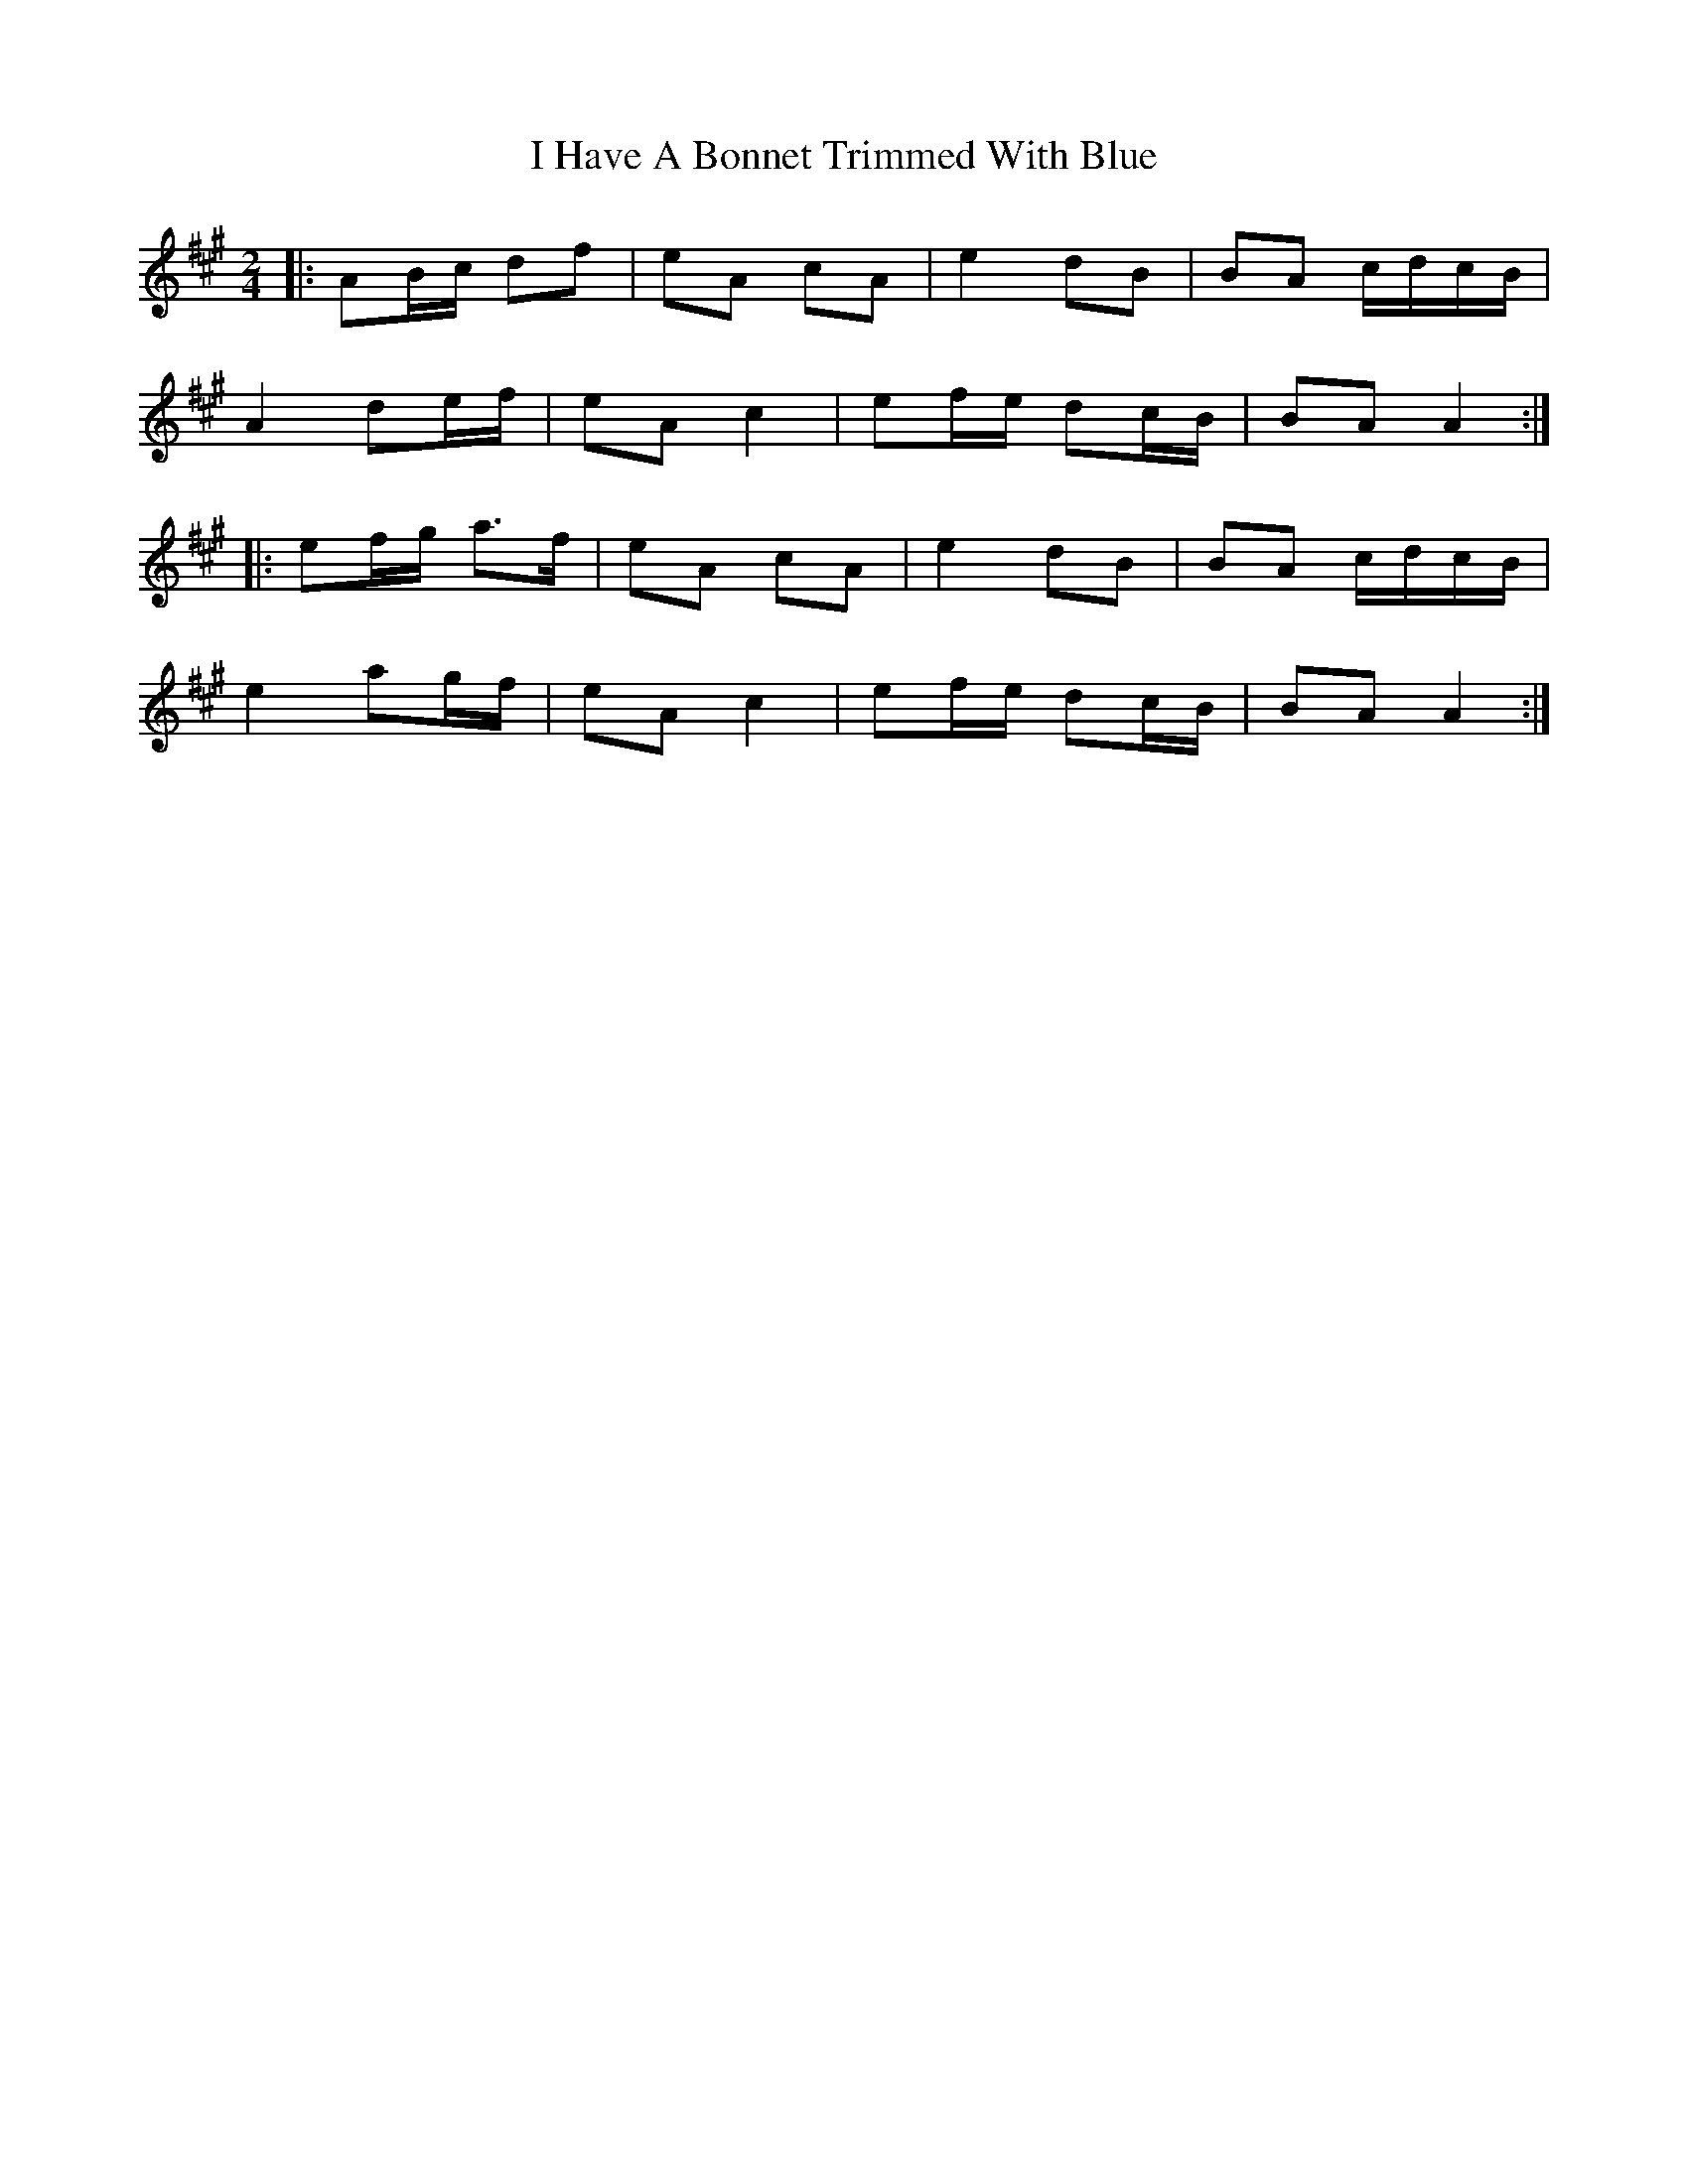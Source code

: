 X: 6
T: I Have A Bonnet Trimmed With Blue
Z: ceolachan
S: https://thesession.org/tunes/3022#setting16176
R: polka
M: 2/4
L: 1/8
K: Amaj
|: AB/c/ df | eA cA | e2 dB | BA c/d/c/B/ |
A2 de/f/ | eA c2 | ef/e/ dc/B/ | BA A2 :|
|: ef/g/ a>f | eA cA | e2 dB | BA c/d/c/B/ |
e2 ag/f/ | eA c2 | ef/e/ dc/B/ | BA A2 :|
